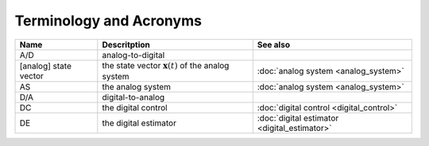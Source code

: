 ========================
Terminology and Acronyms
========================

+---------------------------------------+---------------------------------------------------------------------------------------+-------------------------------------------------------------------+
|Name                                   |Descritption                                                                           |See also                                                           |
+=======================================+=======================================================================================+===================================================================+
|A/D                                    |analog-to-digital                                                                      |                                                                   |
+---------------------------------------+---------------------------------------------------------------------------------------+-------------------------------------------------------------------+
|[analog] state vector                  |the state vector :math:`\mathbf{x}(t)` of the analog system                            |:doc:`analog system <analog_system>`                               |
+---------------------------------------+---------------------------------------------------------------------------------------+-------------------------------------------------------------------+
|AS                                     |the analog system                                                                      |:doc:`analog system <analog_system>`                               |
+---------------------------------------+---------------------------------------------------------------------------------------+-------------------------------------------------------------------+
|D/A                                    |digital-to-analog                                                                      |                                                                   |
+---------------------------------------+---------------------------------------------------------------------------------------+-------------------------------------------------------------------+
|DC                                     |the digital control                                                                    |:doc:`digital control <digital_control>`                           |
+---------------------------------------+---------------------------------------------------------------------------------------+-------------------------------------------------------------------+
|DE                                     |the digital estimator                                                                  |:doc:`digital estimator <digital_estimator>`                       |
+---------------------------------------+---------------------------------------------------------------------------------------+-------------------------------------------------------------------+
